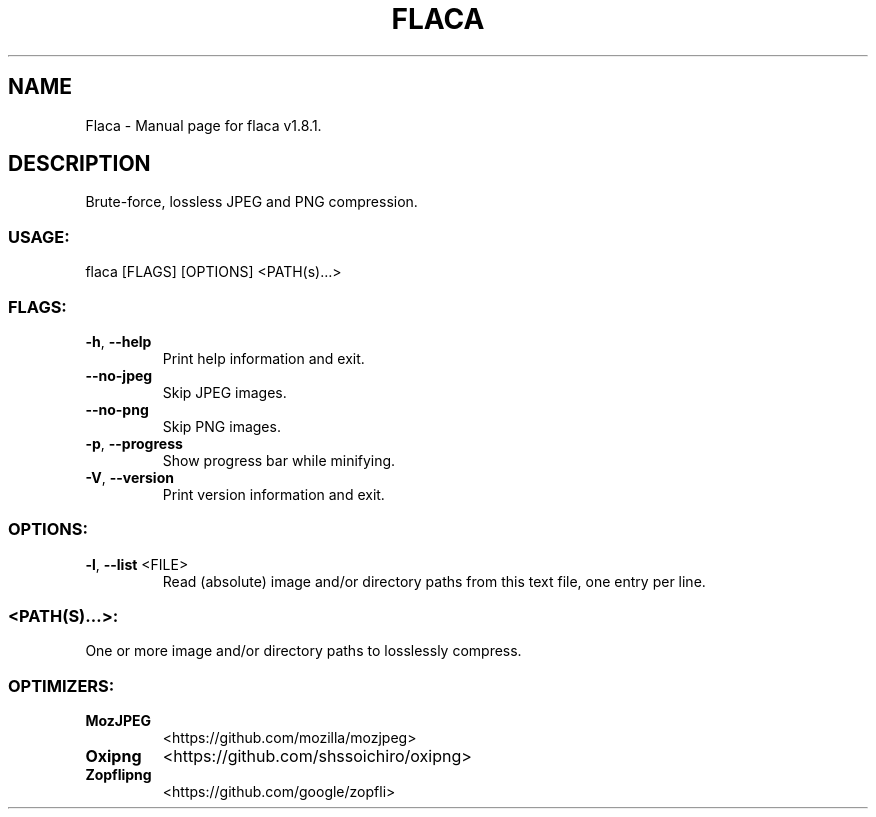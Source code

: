 .TH "FLACA" "1" "January 2022" "Flaca v1.8.1" "User Commands"
.SH NAME
Flaca \- Manual page for flaca v1.8.1.
.SH DESCRIPTION
Brute\-force, lossless JPEG and PNG compression.
.SS USAGE:
.TP
flaca [FLAGS] [OPTIONS] <PATH(s)…>
.SS FLAGS:
.TP
\fB\-h\fR, \fB\-\-help\fR
Print help information and exit.
.TP
\fB\-\-no\-jpeg\fR
Skip JPEG images.
.TP
\fB\-\-no\-png\fR
Skip PNG images.
.TP
\fB\-p\fR, \fB\-\-progress\fR
Show progress bar while minifying.
.TP
\fB\-V\fR, \fB\-\-version\fR
Print version information and exit.
.SS OPTIONS:
.TP
\fB\-l\fR, \fB\-\-list\fR <FILE>
Read (absolute) image and/or directory paths from this text file, one entry per line.
.SS <PATH(S)…>:
.TP
One or more image and/or directory paths to losslessly compress.
.SS OPTIMIZERS:
.TP
\fBMozJPEG\fR
<https://github.com/mozilla/mozjpeg>
.TP
\fBOxipng\fR
<https://github.com/shssoichiro/oxipng>
.TP
\fBZopflipng\fR
<https://github.com/google/zopfli>
